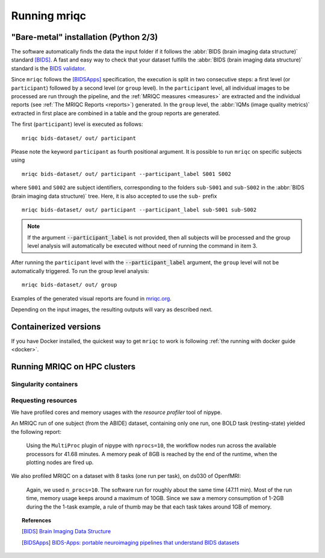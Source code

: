 
.. _running_mriqc:

Running mriqc
-------------

"Bare-metal" installation (Python 2/3)
^^^^^^^^^^^^^^^^^^^^^^^^^^^^^^^^^^^^^^

The software automatically finds the data the input folder if it follows the
:abbr:`BIDS (brain imaging data structure)` standard [BIDS]_.
A fast and easy way to check that your dataset fulfills the
:abbr:`BIDS (brain imaging data structure)` standard is
the `BIDS validator <http://incf.github.io/bids-validator/>`_.

Since ``mriqc`` follows the [BIDSApps]_ specification, the execution is
split in two consecutive steps: a first level (or ``participant``) followed
by a second level (or ``group`` level).
In the ``participant`` level, all individual images to be processed are run
through the pipeline, and the :ref:`MRIQC measures <measures>` are extracted and
the individual reports (see :ref:`The MRIQC Reports <reports>`) generated.
In the ``group`` level, the :abbr:`IQMs (image quality metrics)` extracted in
first place are combined in a table and the group reports are generated.

The first (``participant``) level is executed as follows: ::

  mriqc bids-dataset/ out/ participant


Please note the keyword ``participant`` as fourth positional argument.
It is possible to run ``mriqc`` on specific subjects using ::

  mriqc bids-dataset/ out/ participant --participant_label S001 S002

where ``S001`` and ``S002`` are subject identifiers, corresponding to the folders
``sub-S001`` and ``sub-S002`` in the :abbr:`BIDS (brain imaging data structure)` tree.
Here, it is also accepted to use the ``sub-`` prefix ::

  mriqc bids-dataset/ out/ participant --participant_label sub-S001 sub-S002


.. note::

   If the argument :code:`--participant_label` is not provided, then all
   subjects will be processed and the group level analysis will
   automatically be executed without need of running the command in item 3.

After running the ``participant`` level with the :code:`--participant_label` argument,
the ``group`` level will not be automatically triggered.
To run the group level analysis: ::

  mriqc bids-dataset/ out/ group


Examples of the generated visual reports are found in `mriqc.org <http://mriqc.org>`_.


Depending on the input images, the resulting outputs will vary as described next.


Containerized versions
^^^^^^^^^^^^^^^^^^^^^^

If you have Docker installed, the quickest way to get ``mriqc`` to work
is following :ref:`the running with docker guide <docker>`.

Running MRIQC on HPC clusters
^^^^^^^^^^^^^^^^^^^^^^^^^^^^^

Singularity containers
......................

Requesting resources
....................

We have profiled cores and memory usages with the *resource profiler*
tool of nipype.

An MRIQC run of one subject (from the ABIDE) dataset, containing only one
run, one BOLD task (resting-state) yielded the following report:

  .. raw:: html

      <iframe src="_static/bold-1subject-1task.html" height="345px" width="100%"></iframe>


  Using the ``MultiProc`` plugin of nipype with ``nprocs=10``, the workflow
  nodes run across the available processors for 41.68 minutes.
  A memory peak of 8GB is reached by the end of the runtime, when the
  plotting nodes are fired up.

We also profiled MRIQC on a dataset with 8 tasks (one run per task),
on ds030 of OpenfMRI:

  .. raw:: html

      <iframe src="_static/bold-1subject-8tasks.html" height="345px" width="100%"></iframe>

  Again, we used ``n_procs=10``. The software run for roughly about the same
  time (47.11 min). Most of the run time, memory usage keeps around a 
  maximum of 10GB. Since we saw a memory consumption of 1-2GB during the
  the 1-task example, a rule of thumb may be that each task takes around
  1GB of memory.


.. topic:: References

  .. [BIDS] `Brain Imaging Data Structure <http://bids.neuroimaging.io/>`_
  .. [BIDSApps] `BIDS-Apps: portable neuroimaging pipelines that understand BIDS
     datasets <http://bids-apps.neuroimaging.io/>`_

